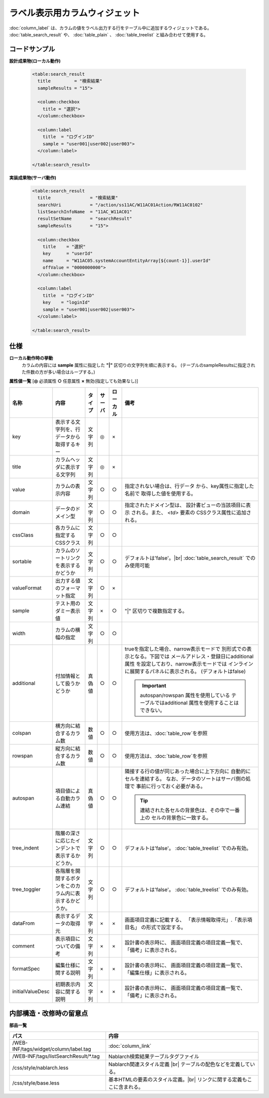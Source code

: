 =============================================================
ラベル表示用カラムウィジェット
=============================================================
:doc:`column_label` は、カラムの値をラベル出力する行をテーブル中に追加するウィジェットである。
:doc:`table_search_result` や、 :doc:`table_plain` 、 :doc:`table_treelist` と組み合わせて使用する。

コードサンプル
==================================

**設計成果物(ローカル動作)**

  .. code-block:: jsp

    <table:search_result
      title         = "検索結果"
      sampleResults = "15">

      <column:checkbox
        title = "選択">
      </column:checkbox>

      <column:label
        title  = "ログインID"
        sample = "user001|user002|user003">
      </column:label>

    </table:search_result>


**実装成果物(サーバ動作)**

  .. code-block:: jsp

    <table:search_result
      title               = "検索結果"
      searchUri           = "/action/ss11AC/W11AC01Action/RW11AC0102"
      listSearchInfoName  = "11AC_W11AC01"
      resultSetName       = "searchResult"
      sampleResults       = "15">

      <column:checkbox
        title    = "選択"
        key      = "userId"
        name     = "W11AC05.systemAccountEntityArray[${count-1}].userId"
        offValue = "0000000000">
      </column:checkbox>

      <column:label
        title  = "ログインID"
        key    = "loginId"
        sample = "user001|user002|user003">
      </column:label>

    </table:search_result>


仕様
=============================================

**ローカル動作時の挙動**
  カラムの内容には **sample** 属性に指定した **"|"** 区切りの文字列を順に表示する。
  (テーブルのsampleResultsに指定された件数の方が多い場合はループする。)


**属性値一覧**  [**◎** 必須属性 **○** 任意属性 **×** 無効(指定しても効果なし)]

==================== ============================== ============== ========== ========= ================================
名称                 内容                           タイプ         サーバ     ローカル  備考
==================== ============================== ============== ========== ========= ================================
key                  表示する文字列を、\            文字列         ◎          ×
                     行データから取得するキー

title                カラムヘッダに表示する文字列    文字列         ◎          ×

value                カラムの表示内容               文字列         ○          ○           指定されない場合は、行データ
                                                                                          から、key属性に指定した名前で
                                                                                          取得した値を使用する。

domain               データのドメイン型             文字列         ○          ○           指定されたドメイン型は、
                                                                                          設計書ビューの当該項目に表示
                                                                                          される。また、 `<td>` 要素の
                                                                                          CSSクラス属性に追加される。

cssClass             各カラムに指定するCSSクラス    文字列         ○          ○

sortable             カラムのソートリンクを表示\    文字列         ○          ○         デフォルトは'false'。|br|
                     するかどうか                                                       :doc:`table_search_result` でのみ使用可能

valueFormat          出力する値のフォーマット指定   文字列         ○          ×

sample               テスト用のダミー表示値         文字列         ×          ○         "|" 区切りで複数指定する。

width                カラムの横幅の指定             文字列         ○          ○

additional           付加情報として扱うかどうか     真偽値         ○          ○         trueを指定した場合、narrow表示モードで
                                                                                        別形式での表示となる。下図では
                                                                                        メールアドレス・登録日にadditional属性
                                                                                        を設定しており、narrow表示モードでは
                                                                                        インラインに展開するパネルに表示される。
                                                                                        (デフォルトはfalse)

                                                                                        .. figure:: ../_image/additional_column.png
                                                                                          :scale: 80
                                                                                          :align: left

                                                                                        .. important::

                                                                                          autospan/rowspan 属性を使用している
                                                                                          テーブルではadditional 属性を使用することは
                                                                                          できない。

colspan              横方向に結合するカラム数       数値           ○          ○           使用方法は、\ :doc:`table_row`\を参照
                                                                                            

rowspan              縦方向に結合するカラム数       数値           ○          ○           使用方法は、\ :doc:`table_row`\を参照
                                                                                          

autospan             項目値による自動カラム連結     真偽値         ○          ○         隣接する行の値が同じあった場合に上下方向に
                                                                                        自動的にセルを連結する。
                                                                                        なお、データのソートはサーバ側の処理で
                                                                                        事前に行っておく必要がある。

                                                                                        .. tip::

                                                                                          連結された各セルの背景色は、その中で一番上の
                                                                                          セルの背景色に一致する。

tree_indent          階層の深さに応じたインデ\      文字列           ○          ○           デフォルトは'false'。
                     ントで表示するかどうか。                                               :doc:`table_treelist` でのみ有効。

tree_toggler         各階層を開閉するボタンを\      文字列           ○          ○           デフォルトは'false'。
                     このカラム内に表示するか\                                              :doc:`table_treelist` でのみ有効。
                     どうか。


dataFrom             表示するデータの取得元         文字列           ×          ×         画面項目定義に記載する、
                                                                                          「表示情報取得元」.「表示項目名」
                                                                                          の形式で設定する。

comment              表示項目についての備考         文字列         ×          ×           設計書の表示時に、
                                                                                          画面項目定義の項目定義一覧で、
                                                                                          「備考」に表示される。

formatSpec           編集仕様に関する説明           文字列         ×          ×           設計書の表示時に、
                                                                                          画面項目定義の項目定義一覧で、
                                                                                          「編集仕様」に表示される。

initialValueDesc     初期表示内容に関する説明       文字列         ×          ×           設計書の表示時に、
                                                                                          画面項目定義の項目定義一覧で、
                                                                                          「備考」に表示される。
==================== ============================== ============== ========== ========= ================================


内部構造・改修時の留意点
============================================

**部品一覧**

============================================== ==================================================
パス                                           内容
============================================== ==================================================
/WEB-INF/tags/widget/column/label.tag           :doc:`column_link`

/WEB-INF/tags/listSearchResult/\*.tag          Nablarch検索結果テーブルタグファイル

/css/style/nablarch.less                       Nablarch関連スタイル定義 |br|
                                               テーブルの配色などを定義している。

/css/style/base.less                           基本HTMLの要素のスタイル定義。|br|
                                               リンクに関する定義もここに含まれる。

============================================== ==================================================

.. |br| raw:: html

  <br />